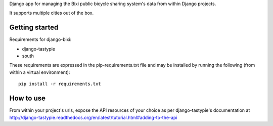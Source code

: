 Django app for managing the Bixi public bicycle sharing system's data from within Django projects.

It supports multiple cities out of the box.

Getting started
---------------

Requirements for django-bixi:

* django-tastypie
* south

These requirements are expressed in the pip-requirements.txt file and may be
installed by running the following (from within a virtual environment)::

    pip install -r requirements.txt

How to use
----------

From within your project's urls, expose the API resources of your choice as per django-tastypie's documentation at http://django-tastypie.readthedocs.org/en/latest/tutorial.html#adding-to-the-api

